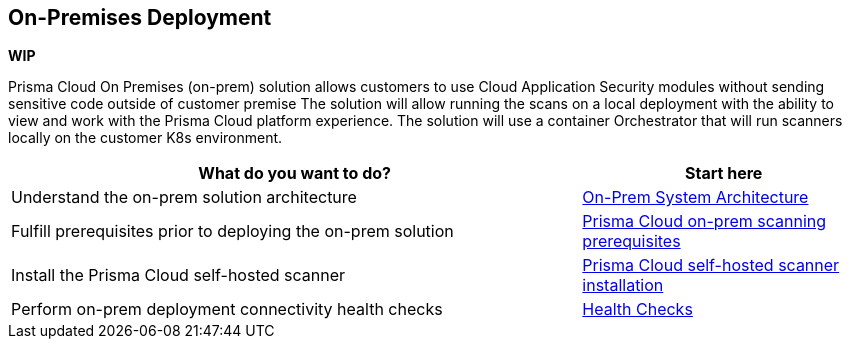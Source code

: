 == On-Premises Deployment

*WIP*

Prisma Cloud On Premises (on-prem) solution allows customers to use Cloud Application Security modules without sending sensitive code outside of customer premise 
The solution will allow running the scans on a local deployment with the ability to view and work with the Prisma Cloud platform experience.
The solution will use a container Orchestrator that will run scanners locally on the customer K8s environment. 


[cols="2,1", options="header"]
|===
|*What do you want to do?*
|*Start here*

|Understand the on-prem solution architecture
|xref:on-prem-system-architecture.adoc[On-Prem System Architecture]

|Fulfill prerequisites prior to deploying the on-prem solution 
|xref:on-prem-requirements.adoc[Prisma Cloud on-prem scanning prerequisites] 

|Install the Prisma Cloud self-hosted scanner 
|xref:on-prem-install.adoc[Prisma Cloud self-hosted scanner installation]

|Perform on-prem deployment connectivity health checks
|xref:on-prem-health-check.adoc[Health Checks]

|===

